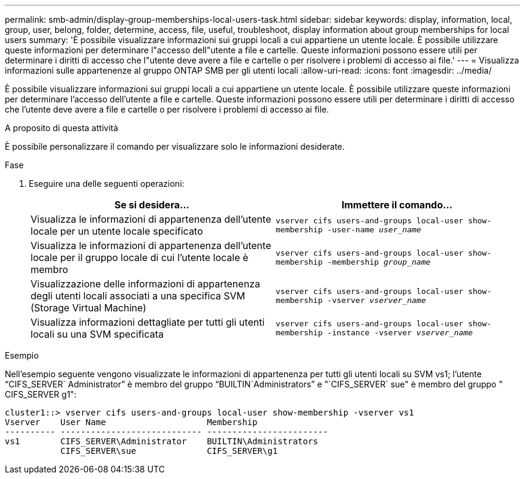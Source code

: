 ---
permalink: smb-admin/display-group-memberships-local-users-task.html 
sidebar: sidebar 
keywords: display, information, local, group, user, belong, folder, determine, access, file, useful, troubleshoot, display information about group memberships for local users 
summary: 'È possibile visualizzare informazioni sui gruppi locali a cui appartiene un utente locale. È possibile utilizzare queste informazioni per determinare l"accesso dell"utente a file e cartelle. Queste informazioni possono essere utili per determinare i diritti di accesso che l"utente deve avere a file e cartelle o per risolvere i problemi di accesso ai file.' 
---
= Visualizza informazioni sulle appartenenze al gruppo ONTAP SMB per gli utenti locali
:allow-uri-read: 
:icons: font
:imagesdir: ../media/


[role="lead"]
È possibile visualizzare informazioni sui gruppi locali a cui appartiene un utente locale. È possibile utilizzare queste informazioni per determinare l'accesso dell'utente a file e cartelle. Queste informazioni possono essere utili per determinare i diritti di accesso che l'utente deve avere a file e cartelle o per risolvere i problemi di accesso ai file.

.A proposito di questa attività
È possibile personalizzare il comando per visualizzare solo le informazioni desiderate.

.Fase
. Eseguire una delle seguenti operazioni:
+
|===
| Se si desidera... | Immettere il comando... 


 a| 
Visualizza le informazioni di appartenenza dell'utente locale per un utente locale specificato
 a| 
`vserver cifs users-and-groups local-user show-membership -user-name _user_name_`



 a| 
Visualizza le informazioni di appartenenza dell'utente locale per il gruppo locale di cui l'utente locale è membro
 a| 
`vserver cifs users-and-groups local-user show-membership -membership _group_name_`



 a| 
Visualizzazione delle informazioni di appartenenza degli utenti locali associati a una specifica SVM (Storage Virtual Machine)
 a| 
`vserver cifs users-and-groups local-user show-membership -vserver _vserver_name_`



 a| 
Visualizza informazioni dettagliate per tutti gli utenti locali su una SVM specificata
 a| 
`vserver cifs users-and-groups local-user show-membership -instance ‑vserver _vserver_name_`

|===


.Esempio
Nell'esempio seguente vengono visualizzate le informazioni di appartenenza per tutti gli utenti locali su SVM vs1; l'utente "`CIFS_SERVER` Administrator`" è membro del gruppo "`BUILTIN`Administrators`" e "`CIFS_SERVER` sue" è membro del gruppo " CIFS_SERVER g1":

[listing]
----
cluster1::> vserver cifs users-and-groups local-user show-membership -vserver vs1
Vserver    User Name                    Membership
---------- ---------------------------- ------------------------
vs1        CIFS_SERVER\Administrator    BUILTIN\Administrators
           CIFS_SERVER\sue              CIFS_SERVER\g1
----